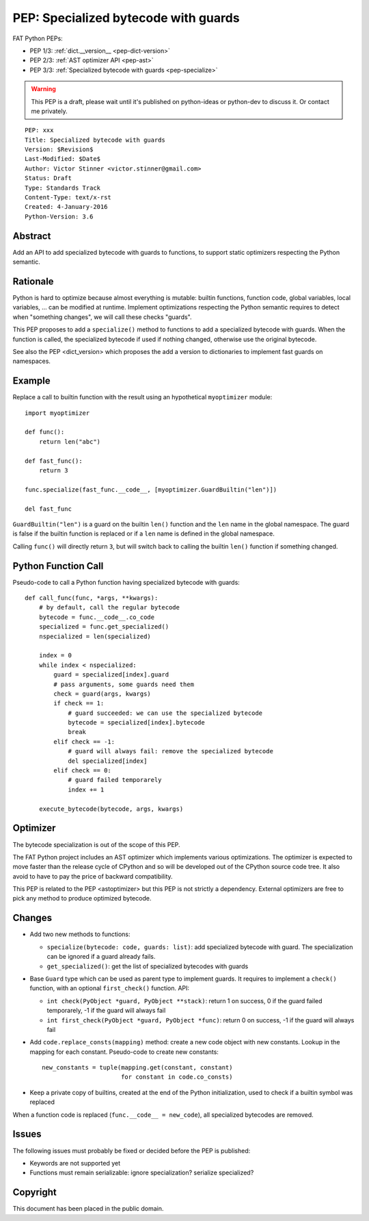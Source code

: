 .. _pep-specialize:

+++++++++++++++++++++++++++++++++++++
PEP: Specialized bytecode with guards
+++++++++++++++++++++++++++++++++++++

FAT Python PEPs:

* PEP 1/3: :ref:`dict.__version__ <pep-dict-version>`
* PEP 2/3: :ref:`AST optimizer API <pep-ast>`
* PEP 3/3: :ref:`Specialized bytecode with guards <pep-specialize>`

.. warning::
   This PEP is a draft, please wait until it's published on python-ideas
   or python-dev to discuss it. Or contact me privately.

::

    PEP: xxx
    Title: Specialized bytecode with guards
    Version: $Revision$
    Last-Modified: $Date$
    Author: Victor Stinner <victor.stinner@gmail.com>
    Status: Draft
    Type: Standards Track
    Content-Type: text/x-rst
    Created: 4-January-2016
    Python-Version: 3.6


Abstract
========

Add an API to add specialized bytecode with guards to functions, to
support static optimizers respecting the Python semantic.


Rationale
=========

Python is hard to optimize because almost everything is mutable: builtin
functions, function code, global variables, local variables, ... can be
modified at runtime. Implement optimizations respecting the Python
semantic requires to detect when "something changes", we will call these
checks "guards".

This PEP proposes to add a ``specialize()`` method to functions to add a
specialized bytecode with guards. When the function is called, the
specialized bytecode if used if nothing changed, otherwise use the
original bytecode.

See also the PEP <dict_version> which proposes the add a version to
dictionaries to implement fast guards on namespaces.


Example
=======

Replace a call to builtin function with the result using an hypothetical
``myoptimizer`` module::

    import myoptimizer

    def func():
        return len("abc")

    def fast_func():
        return 3

    func.specialize(fast_func.__code__, [myoptimizer.GuardBuiltin("len")])

    del fast_func

``GuardBuiltin("len")`` is a guard on the builtin ``len()`` function and
the ``len`` name in the global namespace. The guard is false if the
builtin function is replaced or if a ``len`` name is defined in the
global namespace.

Calling ``func()`` will directly return ``3``, but will switch back to
calling the builtin ``len()`` function if something changed.


Python Function Call
====================

Pseudo-code to call a Python function having specialized bytecode with
guards::

    def call_func(func, *args, **kwargs):
        # by default, call the regular bytecode
        bytecode = func.__code__.co_code
        specialized = func.get_specialized()
        nspecialized = len(specialized)

        index = 0
        while index < nspecialized:
            guard = specialized[index].guard
            # pass arguments, some guards need them
            check = guard(args, kwargs)
            if check == 1:
                # guard succeeded: we can use the specialized bytecode
                bytecode = specialized[index].bytecode
                break
            elif check == -1:
                # guard will always fail: remove the specialized bytecode
                del specialized[index]
            elif check == 0:
                # guard failed temporarely
                index += 1

        execute_bytecode(bytecode, args, kwargs)


Optimizer
=========

The bytecode specialization is out of the scope of this PEP.

The FAT Python project includes an AST optimizer which implements various
optimizations. The optimizer is expected to move faster than the release cycle
of CPython and so will be developed out of the CPython source code tree. It
also avoid to have to pay the price of backward compatibility.

This PEP is related to the PEP <astoptimizer> but this PEP is not strictly a
dependency. External optimizers are free to pick any method to produce
optimized bytecode.


Changes
=======

* Add two new methods to functions:

  - ``specialize(bytecode: code, guards: list)``: add specialized
    bytecode with guard. The specialization can be ignored if a guard
    already fails.
  - ``get_specialized()``: get the list of specialized bytecodes with
    guards

* Base ``Guard`` type which can be used as parent type to implement
  guards. It requires to implement a ``check()`` function, with an
  optional ``first_check()`` function. API:

  * ``int check(PyObject *guard, PyObject **stack)``: return 1 on
    success, 0 if the guard failed temporarely, -1 if the guard will
    always fail
  * ``int first_check(PyObject *guard, PyObject *func)``: return 0 on
    success, -1 if the guard will always fail

* Add ``code.replace_consts(mapping)`` method: create a new code object
  with new constants. Lookup in the mapping for each constant.
  Pseudo-code to create new constants::

    new_constants = tuple(mapping.get(constant, constant)
                          for constant in code.co_consts)

* Keep a private copy of builtins, created at the end of the Python
  initialization, used to check if a builtin symbol was replaced

When a function code is replaced (``func.__code__ = new_code``), all
specialized bytecodes are removed.


Issues
======

The following issues must probably be fixed or decided before the PEP is
published:

* Keywords are not supported yet
* Functions must remain serializable: ignore specialization? serialize
  specialized?


Copyright
=========

This document has been placed in the public domain.
